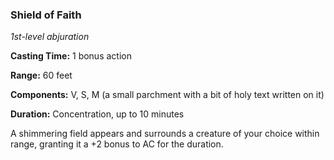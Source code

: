 *** Shield of Faith
:PROPERTIES:
:CUSTOM_ID: shield-of-faith
:END:
/1st-level abjuration/

*Casting Time:* 1 bonus action

*Range:* 60 feet

*Components:* V, S, M (a small parchment with a bit of holy text written
on it)

*Duration:* Concentration, up to 10 minutes

A shimmering field appears and surrounds a creature of your choice
within range, granting it a +2 bonus to AC for the duration.
